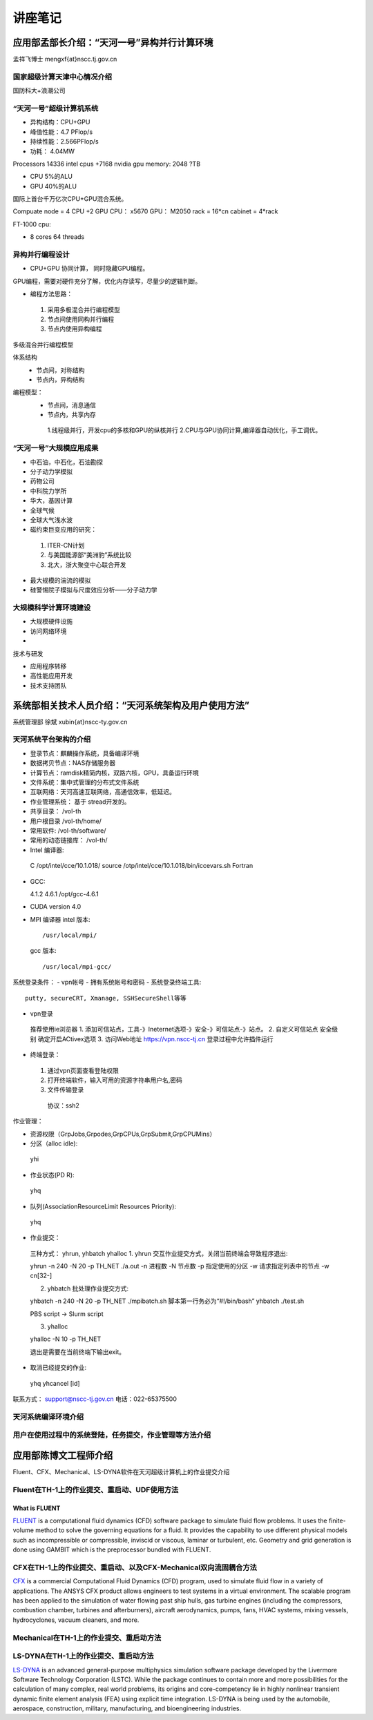 **************************************************
讲座笔记
**************************************************

应用部孟部长介绍：“天河一号”异构并行计算环境
====================================================================================================

孟祥飞博士 mengxf{at}nscc.tj.gov.cn

国家超级计算天津中心情况介绍
----------------------------------------------------------------------------------------------------

国防科大+浪潮公司 

“天河一号”超级计算机系统
----------------------------------------------------------------------------------------------------

- 异构结构：CPU+GPU
- 峰值性能：4.7 PFlop/s
- 持续性能：2.566PFlop/s
- 功耗： 4.04MW

Processors 14336 intel cpus +7168 nvidia gpu memory: 2048 ?TB

- CPU 5%的ALU
- GPU 40%的ALU

国际上首台千万亿次CPU+GPU混合系统。

Compuate node = 4 CPU +2 GPU
CPU： x5670 GPU： M2050
rack = 16*cn
cabinet = 4*rack

FT-1000 cpu:

- 8 cores 64 threads


异构并行编程设计
----------------------------------------------------------------------------------------------------

- CPU+GPU 协同计算， 同时隐藏GPU编程。

GPU编程，需要对硬件充分了解，优化内存读写，尽量少的逻辑判断。

- 编程方法思路：
 
 1. 采用多极混合并行编程模型
 2. 节点间使用同构并行编程
 3. 节点内使用异构编程

多级混合并行编程模型

体系结构
 - 节点间，对称结构
 - 节点内，异构结构

编程模型：
 - 节点间，消息通信
 - 节点内，共享内存
  1.线程级并行，开发cpu的多核和GPU的纵核并行
  2.CPU与GPU协同计算,编译器自动优化，手工调优。
   

“天河一号”大规模应用成果
----------------------------------------------------------------------------------------------------

- 中石油，中石化，石油勘探
- 分子动力学模拟
- 药物公司
- 中科院力学所
- 华大，基因计算
- 全球气候
- 全球大气浅水波
- 磁约束巨变应用的研究：
 1. ITER-CN计划
 2. 与美国能源部“美洲豹”系统比较
 3. 北大，浙大聚变中心联合开发
- 最大规模的湍流的模拟
- 硅警惕院子模拟与尺度效应分析——分子动力学

大规模科学计算环境建设
----------------------------------------------------------------------------------------------------

- 大规模硬件设施
- 访问网络环境
- 

技术与研发

- 应用程序转移
- 高性能应用开发
- 技术支持团队


系统部相关技术人员介绍：“天河系统架构及用户使用方法”
====================================================================================================

系统管理部 徐斌
xubin{at}nscc-ty.gov.cn

天河系统平台架构的介绍
----------------------------------------------------------------------------------------------------

- 登录节点：麒麟操作系统，具备编译环境
- 数据拷贝节点：NAS存储服务器
- 计算节点：ramdisk精简内核，双路六核，GPU，具备运行环境
- 文件系统：集中式管理的分布式文件系统
- 互联网络：天河高速互联网络，高通信效率，低延迟。
- 作业管理系统： 基于 stread开发的。
- 共享目录： /vol-th
- 用户根目录 /vol-th/home/
- 常用软件: /vol-th/software/
- 常用的动态链接库： /vol-th/
- Intel 编译器::

 C /opt/intel/cce/10.1.018/
 source /otp/intel/cce/10.1.018/bin/iccevars.sh
 Fortran

- GCC::

  4.1.2
  4.6.1 /opt/gcc-4.6.1

- CUDA
  version 4.0 
- MPI 编译器
  intel  版本::

  /usr/local/mpi/

  gcc 版本::

  /usr/local/mpi-gcc/

系统登录条件：
- vpn帐号
- 拥有系统帐号和密码
- 系统登录终端工具::
 putty, secureCRT, Xmanage, SSHSecureShell等等

- vpn登录
 推荐使用ie浏览器
 1. 添加可信站点，工具-》Ineternet选项-》安全-》可信站点-》站点。
 2. 自定义可信站点 安全级别 确定开启ACtivex选项
 3. 访问Web地址 https://vpn.nscc-tj.cn 登录过程中允许插件运行

- 终端登录：
 1. 通过vpn页面查看登陆权限
 2. 打开终端软件，输入可用的资源字符串用户名,密码
 3. 文件传输登录
  协议：ssh2


作业管理：

- 资源权限（GrpJobs,Grpodes,GrpCPUs,GrpSubmit,GrpCPUMins）
- 分区（alloc idle)::

 yhi

- 作业状态(PD R)::
 
 yhq

- 队列(AssociationResourceLimit Resources Priority)::

 yhq

- 作业提交：

 三种方式： yhrun, yhbatch yhalloc
 1. yhrun 交互作业提交方式，关闭当前终端会导致程序退出::
 
 yhrun -n 240 -N 20 -p TH_NET ./a.out
 -n 进程数
 -N 节点数
 -p 指定使用的分区
 -w 请求指定列表中的节点 -w cn[32-]
 

 2. yhbatch 批处理作业提交方式::

 yhbatch -n 240 -N 20 -p TH_NET ./mpibatch.sh
 脚本第一行务必为“#!/bin/bash”
 yhbatch ./test.sh

 PBS script -> Slurm script

 3. yhalloc ::
 
 yhalloc -N 10 -p TH_NET

 退出是需要在当前终端下输出exit。
 
- 取消已经提交的作业::

 yhq
 yhcancel [id]

联系方式： support@nscc-tj.gov.cn
电话：022-65375500


天河系统编译环境介绍
--------------------------------------------------


用户在使用过程中的系统登陆，任务提交，作业管理等方法介绍
----------------------------------------------------------------------------------------------------


应用部陈博文工程师介绍
==================================================

Fluent、CFX、Mechanical、LS-DYNA软件在天河超级计算机上的作业提交介绍

Fluent在TH-1上的作业提交、重启动、UDF使用方法
----------------------------------------------------------------------------------------------------

What is FLUENT
````````````````````````````````````````````````````````````````````````````````````````````````````

`FLUENT <https://confluence.cornell.edu/display/SIMULATION/FLUENT+Learning+Modules#FLUENTLearningModules-WhatisFLUENT>`_ is a computational fluid dynamics (CFD) software package to simulate fluid flow problems. It uses the finite-volume method to solve the governing equations for a fluid. It provides the capability to use different physical models such as incompressible or compressible, inviscid or viscous, laminar or turbulent, etc. Geometry and grid generation is done using GAMBIT which is the preprocessor bundled with FLUENT.


CFX在TH-1上的作业提交、重启动、以及CFX-Mechanical双向流固耦合方法
----------------------------------------------------------------------------------------------------

`CFX <http://en.wikipedia.org/wiki/CFX>`_ is a commercial Computational Fluid Dynamics (CFD) program, used to simulate fluid flow in a variety of applications. The ANSYS CFX product allows engineers to test systems in a virtual environment. The scalable program has been applied to the simulation of water flowing past ship hulls, gas turbine engines (including the compressors, combustion chamber, turbines and afterburners), aircraft aerodynamics, pumps, fans, HVAC systems, mixing vessels, hydrocyclones, vacuum cleaners, and more.


Mechanical在TH-1上的作业提交、重启动方法
----------------------------------------------------------------------------------------------------

LS-DYNA在TH-1上的作业提交、重启动方法
----------------------------------------------------------------------------------------------------
`LS-DYNA <http://en.wikipedia.org/wiki/LS-DYNA>`_ is an advanced general-purpose multiphysics simulation software package developed by the Livermore Software Technology Corporation (LSTC). While the package continues to contain more and more possibilities for the calculation of many complex, real world problems, its origins and core-competency lie in highly nonlinear transient dynamic finite element analysis (FEA) using explicit time integration. LS-DYNA is being used by the automobile, aerospace, construction, military, manufacturing, and bioengineering industries.
